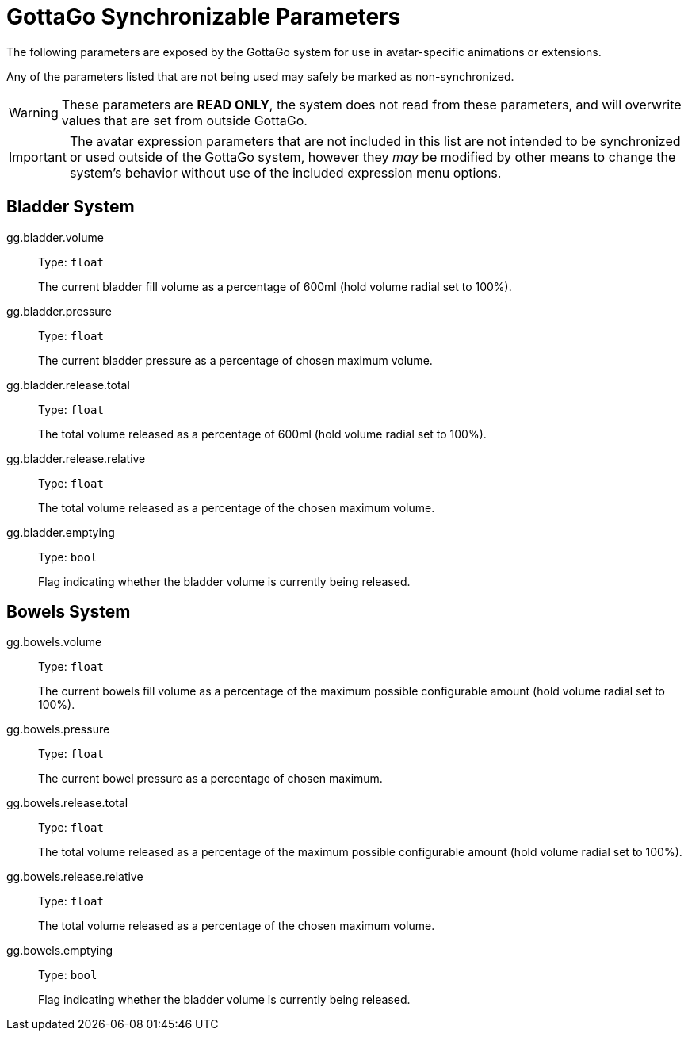 = GottaGo Synchronizable Parameters
:icons: font

The following parameters are exposed by the GottaGo system for use in
avatar-specific animations or extensions. 

Any of the parameters listed that are not being used may safely be marked as
non-synchronized.

[WARNING]
These parameters are *READ ONLY*, the system does not read from these
parameters, and will overwrite values that are set from outside GottaGo.

[IMPORTANT]
The avatar expression parameters that are not included in this list are not
intended to be synchronized or used outside of the GottaGo system, however they
_may_ be modified by other means to change the system's behavior without use of
the included expression menu options.

== Bladder System

gg.bladder.volume::
+
--
Type: `float`

The current bladder fill volume as a percentage of 600ml (hold volume radial set
to 100%).
--

gg.bladder.pressure::
+
--
Type: `float`

The current bladder pressure as a percentage of chosen maximum volume.
--

gg.bladder.release.total::
+
--
Type: `float`

The total volume released as a percentage of 600ml (hold volume radial set to
100%).
--

gg.bladder.release.relative::
+
--
Type: `float`

The total volume released as a percentage of the chosen maximum volume.
--

gg.bladder.emptying::
+
--
Type: `bool`

Flag indicating whether the bladder volume is currently being released.
--


== Bowels System

gg.bowels.volume::
+
--
Type: `float`

The current bowels fill volume as a percentage of the maximum possible
configurable amount (hold volume radial set to 100%).
--

gg.bowels.pressure::
+
--
Type: `float`

The current bowel pressure as a percentage of chosen maximum.
--

gg.bowels.release.total::
+
--
Type: `float`

The total volume released as a percentage of the maximum possible configurable
amount (hold volume radial set to 100%).
--

gg.bowels.release.relative::
+
--
Type: `float`

The total volume released as a percentage of the chosen maximum volume.
--

gg.bowels.emptying::
+
--
Type: `bool`

Flag indicating whether the bladder volume is currently being released.
--
